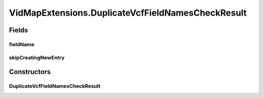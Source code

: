 .. java:import:: org.genomicsdb.importer Constants

.. java:import:: org.genomicsdb.model GenomicsDBVidMapProto

.. java:import:: org.genomicsdb GenomicsDBUtils

.. java:import:: java.util ArrayList

.. java:import:: java.util List

.. java:import:: java.util Set

.. java:import:: java.util Map

.. java:import:: java.util HashMap

VidMapExtensions.DuplicateVcfFieldNamesCheckResult
==================================================

.. java:package:: org.genomicsdb.importer.extensions
   :noindex:

.. java:type:: public class DuplicateVcfFieldNamesCheckResult
   :outertype: VidMapExtensions

Fields
------
fieldName
^^^^^^^^^

.. java:field:: public String fieldName
   :outertype: VidMapExtensions.DuplicateVcfFieldNamesCheckResult

skipCreatingNewEntry
^^^^^^^^^^^^^^^^^^^^

.. java:field:: public boolean skipCreatingNewEntry
   :outertype: VidMapExtensions.DuplicateVcfFieldNamesCheckResult

Constructors
------------
DuplicateVcfFieldNamesCheckResult
^^^^^^^^^^^^^^^^^^^^^^^^^^^^^^^^^

.. java:constructor:: public DuplicateVcfFieldNamesCheckResult(boolean b, String s)
   :outertype: VidMapExtensions.DuplicateVcfFieldNamesCheckResult

